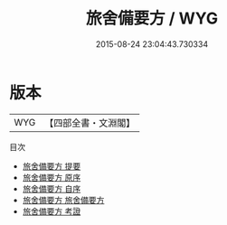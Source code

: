 #+TITLE: 旅舍備要方 / WYG
#+DATE: 2015-08-24 23:04:43.730334
* 版本
 |       WYG|【四部全書・文淵閣】|
目次
 - [[file:KR3e0023_000.txt::000-1a][旅舍備要方 提要]]
 - [[file:KR3e0023_000.txt::000-3a][旅舍備要方 原序]]
 - [[file:KR3e0023_000.txt::000-4a][旅舍備要方 自序]]
 - [[file:KR3e0023_001.txt::001-1a][旅舍備要方 旅舍備要方]]
 - [[file:KR3e0023_002.txt::002-1a][旅舍備要方 考證]]
